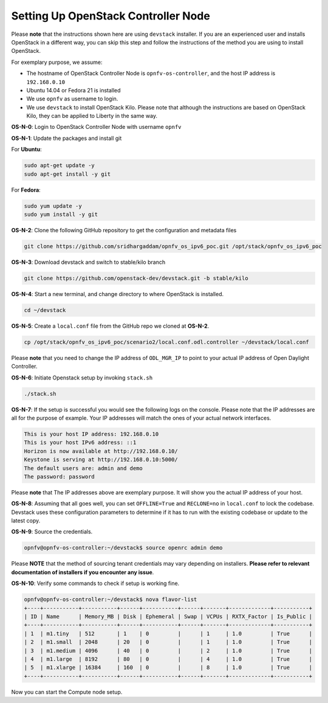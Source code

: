 ====================================
Setting Up OpenStack Controller Node
====================================

Please **note** that the instructions shown here are using ``devstack`` installer. If you are an experienced
user and installs OpenStack in a different way, you can skip this step and follow the instructions of the
method you are using to install OpenStack.

For exemplary purpose, we assume:

* The hostname of OpenStack Controller Node is ``opnfv-os-controller``, and the host IP address is ``192.168.0.10``
* Ubuntu 14.04 or Fedora 21 is installed
* We use ``opnfv`` as username to login.
* We use ``devstack`` to install OpenStack Kilo. Please note that although the instructions are based on
  OpenStack Kilo, they can be applied to Liberty in the same way.

**OS-N-0**: Login to OpenStack Controller Node with username ``opnfv``

**OS-N-1**: Update the packages and install git

For **Ubuntu**:

.. code-block:: bash

    sudo apt-get update -y
    sudo apt-get install -y git

For **Fedora**:

.. code-block:: bash

    sudo yum update -y
    sudo yum install -y git

**OS-N-2**: Clone the following GitHub repository to get the configuration and metadata files

.. code-block:: bash

    git clone https://github.com/sridhargaddam/opnfv_os_ipv6_poc.git /opt/stack/opnfv_os_ipv6_poc

**OS-N-3**: Download devstack and switch to stable/kilo branch

.. code-block:: bash

    git clone https://github.com/openstack-dev/devstack.git -b stable/kilo

**OS-N-4**: Start a new terminal, and change directory to where OpenStack is installed.

.. code-block:: bash

    cd ~/devstack

**OS-N-5**: Create a ``local.conf`` file from the GitHub repo we cloned at **OS-N-2**.

.. code-block:: bash

    cp /opt/stack/opnfv_os_ipv6_poc/scenario2/local.conf.odl.controller ~/devstack/local.conf

Please **note** that you need to change the IP address of ``ODL_MGR_IP`` to point to your actual IP address
of Open Daylight Controller.

**OS-N-6**: Initiate Openstack setup by invoking ``stack.sh``

.. code-block:: bash

    ./stack.sh

**OS-N-7**: If the setup is successful you would see the following logs on the console. Please note
that the IP addresses are all for the purpose of example. Your IP addresses will match the ones
of your actual network interfaces.

.. code-block:: bash

    This is your host IP address: 192.168.0.10
    This is your host IPv6 address: ::1
    Horizon is now available at http://192.168.0.10/
    Keystone is serving at http://192.168.0.10:5000/
    The default users are: admin and demo
    The password: password

Please **note** that The IP addresses above are exemplary purpose. It will show you the actual IP address of your host.

**OS-N-8**: Assuming that all goes well, you can set ``OFFLINE=True`` and ``RECLONE=no`` in ``local.conf``
to lock the codebase. Devstack uses these configuration parameters to determine if it has to run with
the existing codebase or update to the latest copy.

**OS-N-9**: Source the credentials.

.. code-block:: bash

    opnfv@opnfv-os-controller:~/devstack$ source openrc admin demo

Please **NOTE** that the method of sourcing tenant credentials may vary depending on installers.
**Please refer to relevant documentation of installers if you encounter any issue**.

**OS-N-10**: Verify some commands to check if setup is working fine.

.. code-block:: bash

    opnfv@opnfv-os-controller:~/devstack$ nova flavor-list
    +----+-----------+-----------+------+-----------+------+-------+-------------+-----------+
    | ID | Name      | Memory_MB | Disk | Ephemeral | Swap | VCPUs | RXTX_Factor | Is_Public |
    +----+-----------+-----------+------+-----------+------+-------+-------------+-----------+
    | 1  | m1.tiny   | 512       | 1    | 0         |      | 1     | 1.0         | True      |
    | 2  | m1.small  | 2048      | 20   | 0         |      | 1     | 1.0         | True      |
    | 3  | m1.medium | 4096      | 40   | 0         |      | 2     | 1.0         | True      |
    | 4  | m1.large  | 8192      | 80   | 0         |      | 4     | 1.0         | True      |
    | 5  | m1.xlarge | 16384     | 160  | 0         |      | 8     | 1.0         | True      |
    +----+-----------+-----------+------+-----------+------+-------+-------------+-----------+

Now you can start the Compute node setup.
